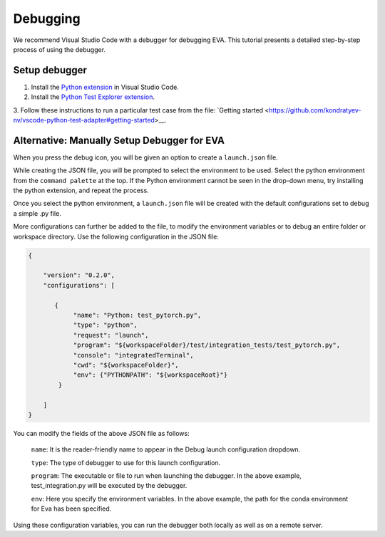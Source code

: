 Debugging
-----

We recommend Visual Studio Code with a debugger for debugging EVA. This tutorial presents a detailed step-by-step process of using the debugger.

Setup debugger
====

1. Install the `Python extension <https://marketplace.visualstudio.com/items?itemName=ms-python.python>`__ in Visual Studio Code.

2. Install the `Python Test Explorer extension <https://marketplace.visualstudio.com/items?itemName=LittleFoxTeam.vscode-python-test-adapter>`__.

3. Follow these instructions to run a particular test case from the file:
`Getting started <https://github.com/kondratyev-nv/vscode-python-test-adapter#getting-started>__.

.. image:: images/eva-debug-1.jpg
   :width: 1200

.. image:: images/eva-debug-2.jpg
   :width: 1200

Alternative: Manually Setup Debugger for EVA
====

When you press the debug icon, you will be given an option to create a ``launch.json`` file.

While creating the JSON file, you will be prompted to select the environment to be used. Select the python environment from the ``command palette`` at the top. If the Python environment cannot be seen in the drop-down menu, try installing the python extension, and repeat the process.

Once you select the python environment, a ``launch.json`` file will be created with the default configurations set to debug a simple .py file.

More configurations can further be added to the file, to modify the environment variables or to debug an entire folder or workspace directory. Use the following configuration in the JSON file:

.. code-block:: json

   {

       "version": "0.2.0",
       "configurations": [

          {
               "name": "Python: test_pytorch.py",
               "type": "python",
               "request": "launch",
               "program": "${workspaceFolder}/test/integration_tests/test_pytorch.py",
               "console": "integratedTerminal",
               "cwd": "${workspaceFolder}",
               "env": {"PYTHONPATH": "${workspaceRoot}"}
           }

       ]
   }

You can modify the fields of the above JSON file as follows:
    
    ``name``: It is the reader-friendly name to appear in the Debug launch
    configuration dropdown.
    
    ``type``: The type of debugger to use for this launch configuration.
    
    ``program``: The executable or file to run when launching the debugger.
    In the above example, test_integration.py will be executed by the
    debugger.
    
    ``env``: Here you specify the environment variables. In the above
    example, the path for the conda environment for Eva has been specified.

Using these configuration variables, you can run the debugger both locally as
well as on a remote server.
